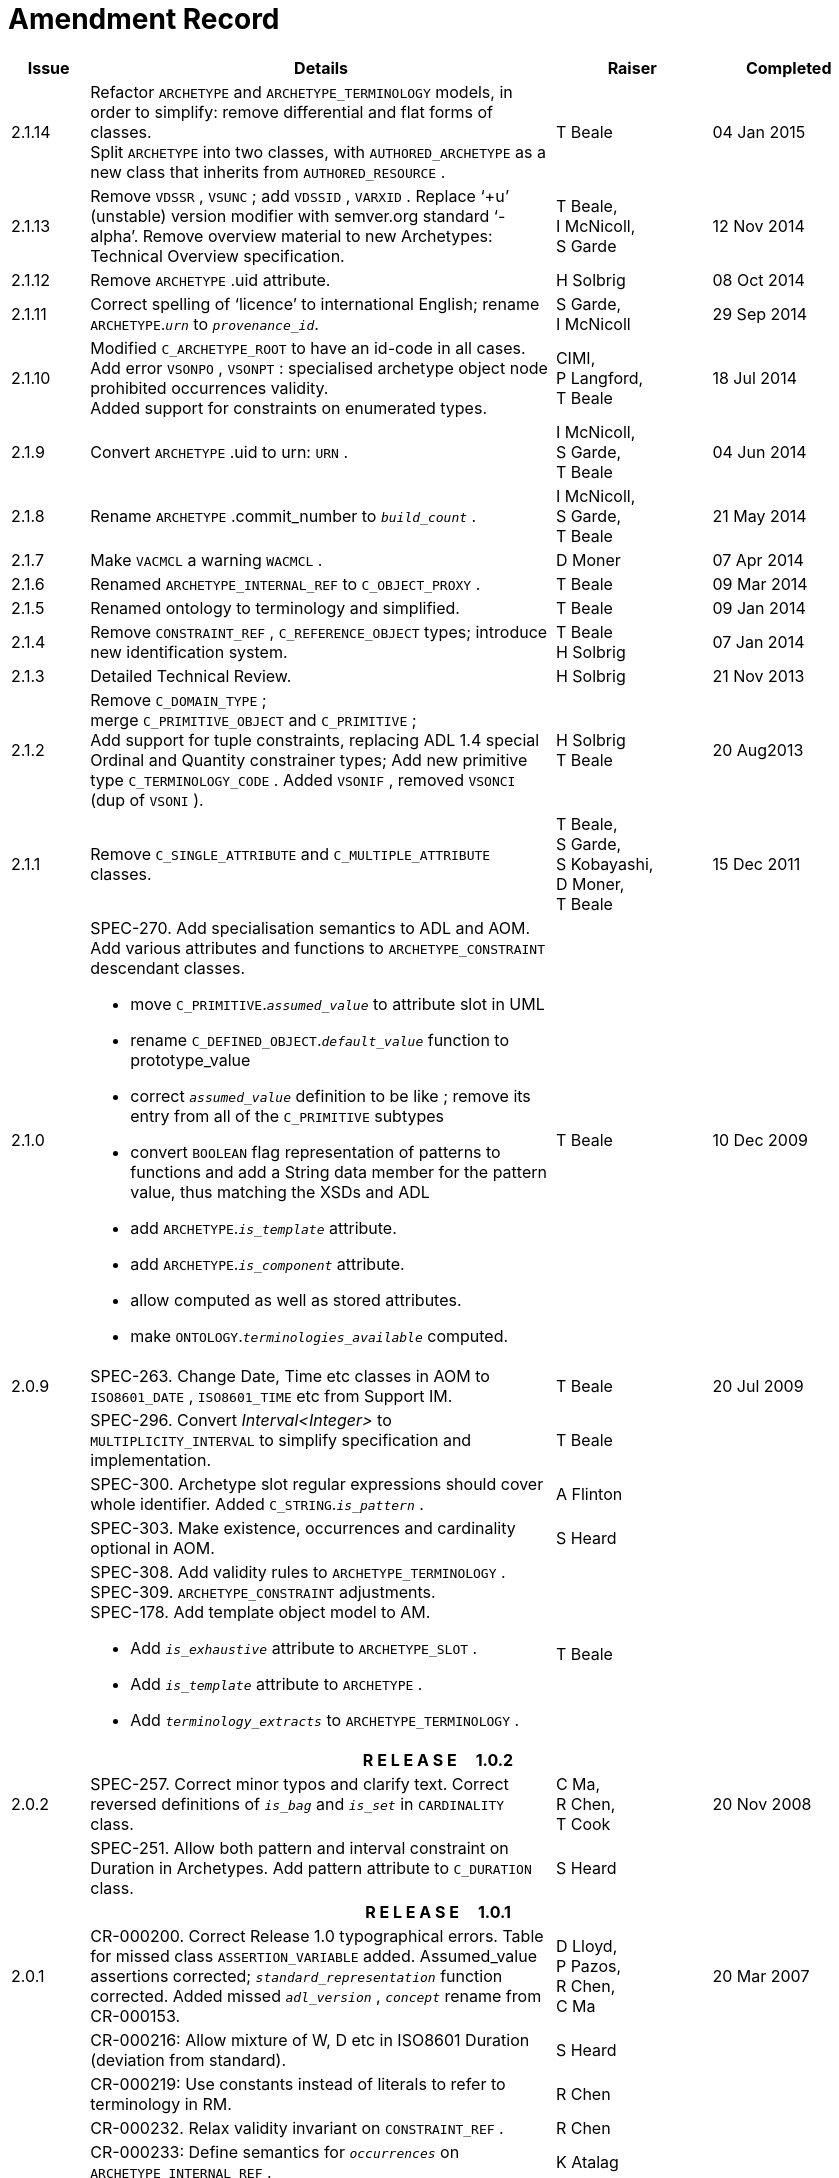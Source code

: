 = Amendment Record

[cols="1,6a,2,2", options="header"]
|===
|Issue|Details|Raiser|Completed

|[[latest_issue]]2.1.14
|Refactor `ARCHETYPE` and `ARCHETYPE_TERMINOLOGY` models, in order to simplify: remove differential and flat forms of classes. +
 Split `ARCHETYPE` into two classes, with `AUTHORED_ARCHETYPE` as a new class that inherits from `AUTHORED_RESOURCE` .
|T Beale
|[[latest_issue_date]]04 Jan 2015

|2.1.13
|Remove `VDSSR` , `VSUNC` ; add `VDSSID` , `VARXID` . Replace ‘+u’ (unstable) version modifier with semver.org standard ‘-alpha’. Remove overview material to new Archetypes: Technical Overview specification.
|T Beale, +
 I McNicoll, +
 S Garde
|12 Nov 2014

|2.1.12
|Remove `ARCHETYPE` .uid attribute.
|H Solbrig
|08 Oct 2014

|2.1.11
|Correct spelling of ‘licence’ to international English; rename `ARCHETYPE`.`_urn_` to `_provenance_id_`.
|S Garde, +
 I McNicoll
|29 Sep 2014

|2.1.10
|Modified `C_ARCHETYPE_ROOT` to have an id-code in all cases.
 Add error `VSONPO` , `VSONPT` : specialised archetype object node prohibited occurrences validity. +
 Added support for constraints on enumerated types.
|CIMI, +
 P Langford, +
 T Beale
|18 Jul 2014

|2.1.9
|Convert `ARCHETYPE` .uid to urn: `URN` .
|I McNicoll, +
 S Garde, +
 T Beale
|04 Jun 2014

|2.1.8
|Rename `ARCHETYPE` .commit_number to `_build_count_` .
|I McNicoll, +
 S Garde, +
 T Beale
|21 May 2014

|2.1.7
|Make `VACMCL` a warning `WACMCL` .
|D Moner
|07 Apr 2014

|2.1.6
|Renamed `ARCHETYPE_INTERNAL_REF` to `C_OBJECT_PROXY` .
|T Beale
|09 Mar 2014

|2.1.5
|Renamed ontology to terminology and simplified.
|T Beale
|09 Jan 2014

|2.1.4
|Remove `CONSTRAINT_REF` , `C_REFERENCE_OBJECT` types; introduce new identification system.
|T Beale +
 H Solbrig
|07 Jan 2014

|2.1.3
|Detailed Technical Review.
|H Solbrig
|21 Nov 2013

|2.1.2
|Remove `C_DOMAIN_TYPE` ; +
 merge `C_PRIMITIVE_OBJECT` and `C_PRIMITIVE` ; +
 Add support for tuple constraints, replacing ADL 1.4 special Ordinal and Quantity constrainer types;
 Add new primitive type `C_TERMINOLOGY_CODE` .
 Added `VSONIF` , removed `VSONCI` (dup of `VSONI` ).
|H Solbrig +
 T Beale
|20 Aug2013

|2.1.1
|Remove `C_SINGLE_ATTRIBUTE` and `C_MULTIPLE_ATTRIBUTE` classes.
|T Beale, +
 S Garde, +
 S Kobayashi, +
 D Moner, +
 T Beale
|15 Dec 2011

|2.1.0
|SPEC-270. Add specialisation semantics to ADL and AOM. Add various attributes and functions to `ARCHETYPE_CONSTRAINT` descendant classes.

* move `C_PRIMITIVE`.`_assumed_value_` to attribute slot in UML
* rename `C_DEFINED_OBJECT`.`_default_value_` function to prototype_value
* correct `_assumed_value_` definition to be like ; remove its entry from all of the `C_PRIMITIVE` subtypes
* convert `BOOLEAN` flag representation of patterns to functions and add a String data member for the pattern value, thus matching the XSDs and ADL
* add `ARCHETYPE`.`_is_template_` attribute.
* add `ARCHETYPE`.`_is_component_` attribute.
* allow computed as well as stored attributes.
* make `ONTOLOGY`.`_terminologies_available_` computed.

|T Beale
|10 Dec 2009

|2.0.9
|SPEC-263. Change Date, Time etc classes in AOM to `ISO8601_DATE` , `ISO8601_TIME` etc from Support IM.
|T Beale
|20 Jul 2009

|
|SPEC-296. Convert _Interval<Integer>_ to `MULTIPLICITY_INTERVAL` to simplify specification and implementation.
|T Beale
|

|
|SPEC-300. Archetype slot regular expressions should cover whole identifier. Added `C_STRING`.`_is_pattern_` .
|A Flinton
|

|
|SPEC-303. Make existence, occurrences and cardinality optional in AOM.
|S Heard
|

|
|SPEC-308. Add validity rules to `ARCHETYPE_TERMINOLOGY` . +
SPEC-309. `ARCHETYPE_CONSTRAINT` adjustments. +
SPEC-178. Add template object model to AM. +

* Add `_is_exhaustive_` attribute to `ARCHETYPE_SLOT` .
* Add `_is_template_` attribute to `ARCHETYPE` .
* Add `_terminology_extracts_` to `ARCHETYPE_TERMINOLOGY` .

|T Beale
|

4+^h|*R E L E A S E{nbsp}{nbsp}{nbsp}{nbsp}{nbsp}1.0.2*

|2.0.2
|SPEC-257. Correct minor typos and clarify text. Correct reversed definitions of `_is_bag_` and `_is_set_` in `CARDINALITY` class.
|C Ma, +
 R Chen, +
 T Cook
|20 Nov 2008

|
|SPEC-251. Allow both pattern and interval constraint on Duration in Archetypes. Add pattern attribute to `C_DURATION` class.
|S Heard
|

4+^h|*R E L E A S E{nbsp}{nbsp}{nbsp}{nbsp}{nbsp}1.0.1*

|2.0.1
|CR-000200. Correct Release 1.0 typographical errors. Table for missed class `ASSERTION_VARIABLE` added. Assumed_value assertions corrected; `_standard_representation_` function corrected. Added missed `_adl_version_` , `_concept_` rename from CR-000153.
|D Lloyd, +
 P Pazos, +
 R Chen, +
 C Ma
|20 Mar 2007

|
|CR-000216: Allow mixture of W, D etc in ISO8601 Duration (deviation from standard).
|S Heard
|

|
|CR-000219: Use constants instead of literals to refer to terminology in RM.
|R Chen
|

|
|CR-000232. Relax validity invariant on `CONSTRAINT_REF` .
|R Chen
|

|
|CR-000233: Define semantics for `_occurrences_` on `ARCHETYPE_INTERNAL_REF` .
|K Atalag
|

|
|CR-000234: Correct functional semantics of AOM constraint model package.
|T Beale
|

|
|CR-000245: Allow term bindings to paths in archetypes.
|S Heard
|

4+^h|*R E L E A S E{nbsp}{nbsp}{nbsp}{nbsp}{nbsp}1.0*

|2.0
|CR-000153. Synchronise ADL and AOM attribute naming.
 CR-000178. Add Template Object Model to AM. Text changes only.
 CR-000167. Add `AUTHORED_RESOURCE` class. Remove `_description_` package to `_resource_` package in Common IM.
|T Beale
|10 Nov 2005

4+^h|*R E L E A S E{nbsp}{nbsp}{nbsp}{nbsp}{nbsp}0.96*

|0.6
|CR-000134. Correct numerous documentation errors in AOM. Including cut and paste error in `TRANSLATION_DETAILS` class in _Archetype_ package. Corrected hyperlinks in Section 2.3.
|D Lloyd
|20 Jun 2005

|
|CR-000142. Update ADL grammar to support assumed values. Changed `C_PRIMITIVE` and `C_DOMAIN_TYPE` .
|S Heard, +
 T Beale
|

|
|CR-000146: Alterations to _am.archetype.description_ from CEN MetaKnow
|D Kalra
|

|
|CR-000138. Archetype-level assertions.
|T Beale
|

|
|CR-000157. Fix names of `OPERATOR_KIND` class attributes
|T Beale
|

4+^h|*R E L E A S E{nbsp}{nbsp}{nbsp}{nbsp}{nbsp}0.95*

|0.5.1
|Corrected documentation error - return type of `ARCHETYPE_CONSTRAINT` . `_has_path_` + 
add optionality markers to Primitive types UML diagram. +
Removed erroneous aggregation marker from `ARCHETYPE_ONTOLOGY` . `_parent_archetype_` and `ARCHETYPE_DESCRIPTION` . `_parent_archetype_` .
|D Lloyd
|20 Jan 2005

|0.5
|CR-000110. Update ADL document and create AOM document. +
Includes detailed input and review from:

* DSTC
* CHIME, Uuniversity College London
* Ocean Informatics

Initial Writing. Taken from ADL document https://github.com/openEHR/specifications/blob/master/source/am/language/language_design/archetype_language_2v0.7.doc[1.2draft B].
|T Beale +
 A Goodchild +
 Z Tun +
 T Austin +
 D Kalra +
 N Lea +
 D Lloyd +
 S Heard +
 T Beale
|10 Nov 2004
|===

